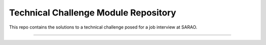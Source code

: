 Technical Challenge Module Repository
========================

This repo contains the solutions to a technical challenge posed for a job interview at SARAO.

---------------


